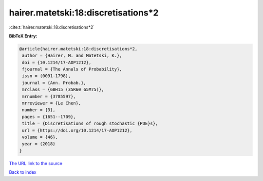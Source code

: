 hairer.matetski:18:discretisations*2
====================================

:cite:t:`hairer.matetski:18:discretisations*2`

**BibTeX Entry:**

.. code-block:: bibtex

   @article{hairer.matetski:18:discretisations*2,
    author = {Hairer, M. and Matetski, K.},
    doi = {10.1214/17-AOP1212},
    fjournal = {The Annals of Probability},
    issn = {0091-1798},
    journal = {Ann. Probab.},
    mrclass = {60H15 (35R60 65M75)},
    mrnumber = {3785597},
    mrreviewer = {Le Chen},
    number = {3},
    pages = {1651--1709},
    title = {Discretisations of rough stochastic {PDE}s},
    url = {https://doi.org/10.1214/17-AOP1212},
    volume = {46},
    year = {2018}
   }
`The URL link to the source <ttps://doi.org/10.1214/17-AOP1212}>`_


`Back to index <../By-Cite-Keys.html>`_
